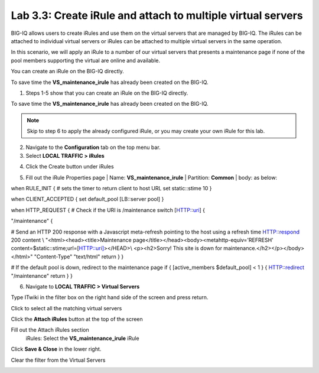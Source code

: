 Lab 3.3: Create iRule and attach to multiple virtual servers
------------------------------------------------------------

BIG-IQ allows users to create iRules and use them on the virtual servers that are managed by BIG-IQ. The iRules can be attached to individual virtual servers or iRules can be attached to multiple virtual servers in the same operation.

In this scenario, we will apply an iRule to a number of our virtual servers that presents a maintenance page if none of the pool members supporting the virtual are online and available.

You can create an iRule on the BIG-IQ directly.

To save time the **VS\_maintenance\_irule** has already been created on the BIG-IQ.

1. Steps 1-5 show that you can create an iRule on the BIG-IQ directly.

To save time the **VS\_maintenance\_irule** has already been created on the BIG-IQ.

.. note:: Skip to step 6 to apply the already configured iRule, or you may create your own iRule for this lab.


2. Navigate to the **Configuration** tab on the top menu bar.

3. Select **LOCAL TRAFFIC > iRules**

|image24|

4. Click the Create button under iRules

|image25|

5. Fill out the iRule Properties page
   | Name: **VS\_maintenance\_irule**
   | Partition: **Common**
   | body: as below:

when RULE\_INIT {
# sets the timer to return client to host URL
set static::stime 10
}

when CLIENT\_ACCEPTED {
set default\_pool [LB::server pool]
}

when HTTP\_REQUEST {
# Check if the URI is /maintenance
switch [HTTP::uri] {

"/maintenance" {

# Send an HTTP 200 response with a Javascript meta-refresh pointing to the host using a refresh time
HTTP::respond 200 content \\
"<html><head><title>Maintenance page</title></head><body><metahttp-equiv='REFRESH' content=$static::stime;url=[HTTP::uri]></HEAD>\\
<p><h2>Sorry! This site is down for maintenance.</h2></p></body></html>" "Content-Type" "text/html"
return
}
}

# If the default pool is down, redirect to the maintenance page
if { [active\_members $default\_pool] < 1 } {
HTTP::redirect "/maintenance"
return
}
}

|image26|

6. | Navigate to **LOCAL TRAFFIC > Virtual Servers**

|image27|

Type ITwiki in the filter box on the right hand side of the screen and press return.

|image28|

| Click to select all the matching virtual servers

|image29|


Click the **Attach iRules** button at the top of the screen

|image30|

Fill out the Attach iRules section
   | iRules: Select the **VS\_maintenance\_irule** iRule

|image31|

Click **Save & Close** in the lower right.

Clear the filter from the Virtual Servers

|image32|

.. |image24| image:: media/image24.png
   :width: 2.34346in
   :height: 1.44774in
.. |image25| image:: media/image25.png
   :width: 1.12486in
   :height: 1.02071in
.. |image26| image:: media/image26.png
   :width: 6.50000in
   :height: 2.42917in
.. |image27| image:: media/image16.png
   :width: 2.32263in
   :height: 0.78115in
.. |image28| image:: media/image27.png
   :width: 3.43707in
   :height: 0.69783in
.. |image29| image:: media/image28.png
   :width: 6.50000in
   :height: 3.04375in
.. |image30| image:: media/image29.png
   :width: 3.18125in
   :height: 0.98529in
.. |image31| image:: media/image30.png
   :width: 6.50000in
   :height: 3.36181in
.. |image32| image:: media/image31.png
   :width: 2.91630in
   :height: 1.41649in
